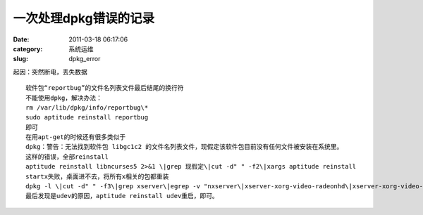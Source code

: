 一次处理dpkg错误的记录
##########################################################################################################################################
:date: 2011-03-18 06:17:06
:category: 系统运维
:slug: dpkg_error

起因：突然断电，丢失数据 

::

 软件包“reportbug”的文件名列表文件最后结尾的换行符 
 不能使用dpkg，解决办法：
 rm /var/lib/dpkg/info/reportbug\* 
 sudo aptitude reinstall reportbug 
 即可 
 在用apt-get的时候还有很多类似于 
 dpkg：警告：无法找到软件包 libgc1c2 的文件名列表文件，现假定该软件包目前没有任何文件被安装在系统里。
 这样的错误，全部reinstall 
 aptitude reinstall libncurses5 2>&1 \|grep 现假定\|cut -d" " -f2\|xargs aptitude reinstall 
 startx失败，桌面进不去，将所有x相关的包都重装 
 dpkg -l \|cut -d" " -f3\|grep xserver\|egrep -v "nxserver\|xserver-xorg-video-radeonhd\|xserver-xorg-video-v4l"\|xargs aptitude reinstall -y 
 最后发现是udev的原因，aptitude reinstall udev重启，即可。
